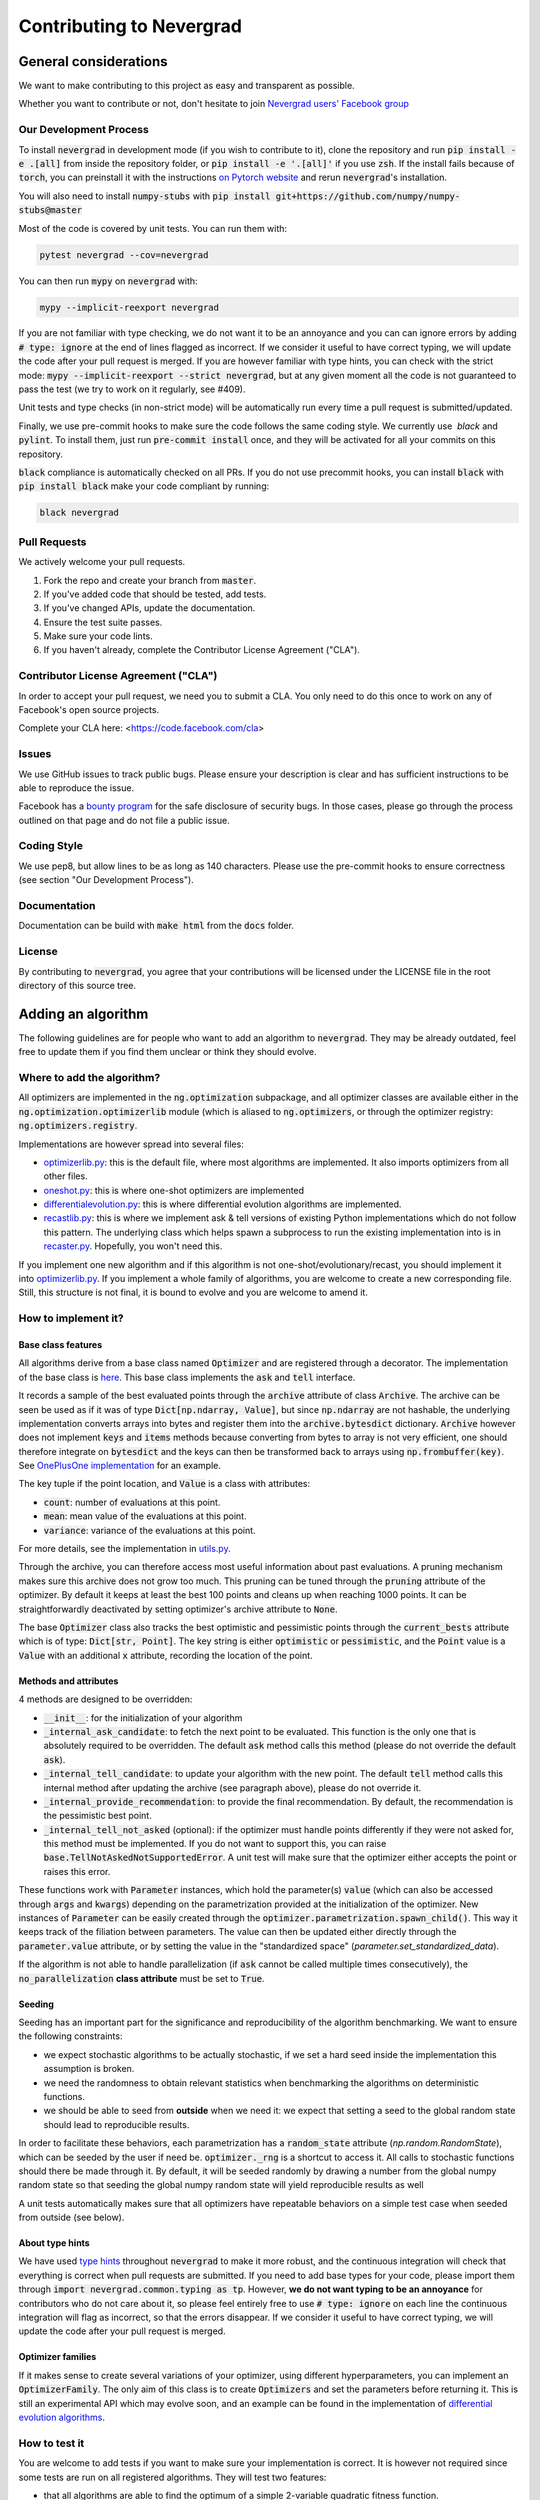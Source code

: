 Contributing to Nevergrad
#########################

General considerations
======================

We want to make contributing to this project as easy and transparent as possible.

Whether you want to contribute or not, don't hesitate to join `Nevergrad users' Facebook group <https://www.facebook.com/groups/nevergradusers/>`_


Our Development Process
-----------------------

To install :code:`nevergrad` in development mode (if you wish to contribute to it), clone the repository and run :code:`pip install -e .[all]` from inside the repository folder,
or :code:`pip install -e '.[all]'` if you use :code:`zsh`. If the install fails because of :code:`torch`, you can preinstall it with the instructions `on Pytorch website <https://pytorch.org/get-started/locally/>`_
and rerun :code:`nevergrad`'s installation.

You will also need to install :code:`numpy-stubs` with :code:`pip install git+https://github.com/numpy/numpy-stubs@master`


Most of the code is covered by unit tests. You can run them with:

.. code-block:: bash

    pytest nevergrad --cov=nevergrad

You can then run :code:`mypy` on :code:`nevergrad` with:

.. code-block:: bash

    mypy --implicit-reexport nevergrad

If you are not familiar with type checking, we do not want it to be an annoyance and you can can ignore errors by adding :code:`# type: ignore` at the end of lines flagged as incorrect.
If we consider it useful to have correct typing, we will update the code after your pull request is merged.
If you are however familiar with type hints, you can check with the strict mode: :code:`mypy --implicit-reexport --strict nevergrad`, but at any given moment all the code is not guaranteed to pass the test (we try to work on it regularly, see #409).

Unit tests and type checks (in non-strict mode) will be automatically run every time a pull request is submitted/updated.

Finally, we use pre-commit hooks to make sure the code follows the same coding style. We currently use  `black` and :code:`pylint`. To install them, just run :code:`pre-commit install` once, and they will be activated for all your commits on this repository.

:code:`black` compliance is automatically checked on all PRs. If you do not use precommit hooks, you
can install :code:`black` with :code:`pip install black` make your code compliant by running:

.. code-block:: bash

    black nevergrad


Pull Requests
-------------

We actively welcome your pull requests.

1. Fork the repo and create your branch from :code:`master`.
2. If you've added code that should be tested, add tests.
3. If you've changed APIs, update the documentation.
4. Ensure the test suite passes.
5. Make sure your code lints.
6. If you haven't already, complete the Contributor License Agreement ("CLA").

Contributor License Agreement ("CLA")
-------------------------------------

In order to accept your pull request, we need you to submit a CLA. You only need
to do this once to work on any of Facebook's open source projects.

Complete your CLA here: <https://code.facebook.com/cla>

Issues
------

We use GitHub issues to track public bugs. Please ensure your description is
clear and has sufficient instructions to be able to reproduce the issue.

Facebook has a `bounty program <https://www.facebook.com/whitehat/>`_ for the safe
disclosure of security bugs. In those cases, please go through the process
outlined on that page and do not file a public issue.

Coding Style
------------

We use pep8, but allow lines to be as long as 140 characters.
Please use the pre-commit hooks to ensure correctness (see section "Our Development Process").

Documentation
-------------

Documentation can be build with :code:`make html` from the :code:`docs` folder.

License
-------

By contributing to :code:`nevergrad`, you agree that your contributions will be licensed
under the LICENSE file in the root directory of this source tree.


Adding an algorithm
===================

The following guidelines are for people who want to add an algorithm to :code:`nevergrad`. They may be already outdated, feel free to update them if you find them unclear or think they should evolve.

Where to add the algorithm?
---------------------------

All optimizers are implemented in the :code:`ng.optimization` subpackage, and all optimizer classes are available either in the :code:`ng.optimization.optimizerlib` module (which is aliased to :code:`ng.optimizers`, or through the optimizer registry: :code:`ng.optimizers.registry`.

Implementations are however spread into several files:

- `optimizerlib.py <https://github.com/facebookresearch/nevergrad/blob/master/nevergrad/optimization/optimizerlib.py>`_: this is the default file, where most algorithms are implemented. It also imports optimizers from all other files.
- `oneshot.py <https://github.com/facebookresearch/nevergrad/blob/master/nevergrad/optimization/oneshot.py>`_: this is where one-shot optimizers are implemented
- `differentialevolution.py <https://github.com/facebookresearch/nevergrad/blob/master/nevergrad/optimization/differentialevolution.py>`_: this is where differential evolution algorithms are implemented.
- `recastlib.py <https://github.com/facebookresearch/nevergrad/blob/master/nevergrad/optimization/recastlib.py>`_: this is where we implement ask & tell versions of existing Python implementations which do not follow this pattern. The underlying class which helps spawn a subprocess to run the existing implementation into is in `recaster.py <https://github.com/facebookresearch/nevergrad/blob/master/nevergrad/optimization/recaster.py>`_. Hopefully, you won't need this.

If you implement one new algorithm and if this algorithm is not one-shot/evolutionary/recast, you should implement it into `optimizerlib.py <https://github.com/facebookresearch/nevergrad/blob/master/nevergrad/optimization/optimizerlib.py>`_. If you implement a whole family of algorithms, you are welcome to create a new corresponding file.
Still, this structure is not final, it is bound to evolve and you are welcome to amend it.


How to implement it?
--------------------

Base class features
^^^^^^^^^^^^^^^^^^^

All algorithms derive from a base class named :code:`Optimizer` and are registered through a decorator. The implementation of the base class is `here <https://github.com/facebookresearch/nevergrad/blob/master/nevergrad/optimization/base.py>`_.
This base class implements the :code:`ask` and :code:`tell` interface.

It records a sample of the best evaluated points through the :code:`archive` attribute of class :code:`Archive`.  The archive can be seen be used as if it was of type
:code:`Dict[np.ndarray, Value]`, but since :code:`np.ndarray` are not hashable, the underlying implementation converts arrays into bytes and
register them into the :code:`archive.bytesdict` dictionary. :code:`Archive` however does not implement :code:`keys` and :code:`items` methods
because converting from bytes to array is not very efficient, one should therefore integrate on :code:`bytesdict` and the keys can then be
transformed back to arrays using :code:`np.frombuffer(key)`. See
`OnePlusOne implementation <https://github.com/facebookresearch/nevergrad/blob/master/nevergrad/optimization/optimizerlib.py>`_ for an example.


The key tuple if the point location, and :code:`Value` is a class with attributes:

- :code:`count`: number of evaluations at this point.
- :code:`mean`: mean value of the evaluations at this point.
- :code:`variance`: variance of the evaluations at this point.

For more details, see the implementation in `utils.py <https://github.com/facebookresearch/nevergrad/blob/master/nevergrad/optimization/utils.py>`_.

Through the archive, you can therefore access most useful information about past evaluations. A pruning mechanism makes sure this archive does
not grow too much. This pruning can be tuned through the :code:`pruning` attribute of the optimizer.
By default it keeps at least the best 100 points and cleans up when reaching 1000 points. It can be straightforwardly deactivated by setting optimizer's archive
attribute to :code:`None`.

The base :code:`Optimizer` class also tracks the best optimistic and pessimistic points through the :code:`current_bests` attribute which is of type:
:code:`Dict[str, Point]`. The key string is either :code:`optimistic` or :code:`pessimistic`, and the :code:`Point` value is a :code:`Value` with an additional :code:`x` attribute, recording the location of the point.

Methods and attributes
^^^^^^^^^^^^^^^^^^^^^^^

4 methods are designed to be overridden:

- :code:`__init__`: for the initialization of your algorithm
- :code:`_internal_ask_candidate`: to fetch the next point to be evaluated. This function is the only one that is absolutely required to be overridden. The default :code:`ask` method calls this method (please do not override the default :code:`ask`).
- :code:`_internal_tell_candidate`: to update your algorithm with the new point. The default :code:`tell` method calls this internal method after updating the archive (see paragraph above), please do not override it.
- :code:`_internal_provide_recommendation`: to provide the final recommendation. By default, the recommendation is the pessimistic best point.
- :code:`_internal_tell_not_asked` (optional): if the optimizer must handle points differently if they were not asked for, this method must be implemented. If you do not want to support this, you can raise :code:`base.TellNotAskedNotSupportedError`. A unit test will make sure that the optimizer either accepts the point or raises this error.

These functions work with :code:`Parameter` instances, which hold the parameter(s) :code:`value` (which can also be accessed through :code:`args` and :code:`kwargs`) depending on the parametrization provided at the initialization of the optimizer.
New instances of :code:`Parameter` can be easily created through the :code:`optimizer.parametrization.spawn_child()`. This way it keeps track of the
filiation between parameters. The value can then be updated either directly through the :code:`parameter.value` attribute, or by setting
the value in the "standardized space" (`parameter.set_standardized_data`).



If the algorithm is not able to handle parallelization (if :code:`ask` cannot be called multiple times consecutively), the :code:`no_parallelization` **class attribute** must be set to :code:`True`.


Seeding
^^^^^^^

Seeding has an important part for the significance and reproducibility of the algorithm benchmarking. We want to ensure the following constraints:

- we expect stochastic algorithms to be actually stochastic, if we set a hard seed inside the implementation this assumption is broken.
- we need the randomness to obtain relevant statistics when benchmarking the algorithms on deterministic functions.
- we should be able to seed from **outside** when we need it: we expect that setting a seed to the global random state should lead to reproducible results.

In order to facilitate these behaviors, each parametrization has a :code:`random_state` attribute (`np.random.RandomState`), which can be seeded by the
user if need be. :code:`optimizer._rng` is a shortcut to access it. All calls to stochastic functions should there be made through it.
By default, it will be seeded randomly by drawing a number from the global numpy random state so
that seeding the global numpy random state will yield reproducible results as well

A unit tests automatically makes sure that all optimizers have repeatable behaviors  on a simple test case when seeded from outside (see below).


About type hints
^^^^^^^^^^^^^^^^

We have used `type hints <https://docs.python.org/3/library/typing.html>`_ throughout :code:`nevergrad` to make it more robust, and the continuous integration will check that everything is correct when pull requests are submitted.
If you need to add base types for your code, please import them through :code:`import nevergrad.common.typing as tp`.
However, **we do not want typing to be an annoyance** for contributors who do not care about it, so please feel entirely free to use :code:`# type: ignore` on each line the continuous integration will flag as incorrect, so that the errors disappear. If we consider it useful to have correct typing, we will update the code after your pull request is merged.


Optimizer families
^^^^^^^^^^^^^^^^^^

If it makes sense to create several variations of your optimizer, using different hyperparameters, you can implement an :code:`OptimizerFamily`. The only aim of this class is to create :code:`Optimizers` and set the parameters before returning it. This is still an experimental API which may evolve soon, and an example can be found in the implementation of `differential evolution algorithms <https://github.com/facebookresearch/nevergrad/blob/master/nevergrad/optimization/differentialevolution.py>`_.

How to test it
--------------

You are welcome to add tests if you want to make sure your implementation is correct. It is however not required since some tests are run on all registered algorithms. They will test two features:

- that all algorithms are able to find the optimum of a simple 2-variable quadratic fitness function.
- that running the algorithms twice after setting a seed lead to the exact same recommendation. This is useful to make sure we will get repeatability in the benchmarks.

To run these tests, you can use:

.. code-block:: bash

    pytest nevergrad/optimization/test_optimizerlib.py

The repeatability test will however crash the first time you run it, since no value for the recommendation of your algorithm exists. This is automatically added when running the tests, and if everything goes well the second time you run them, it means everything is fine. You will see in you diff that an additional line was added to a file containing all expected recommendations.

If for any reason one of this test is not suitable for your algorithm, we'll discuss this in the pull request and decide of the appropriate workaround.

How to benchmark it
-------------------

Benchmarks are implemented in two files `experiments.py <https://github.com/facebookresearch/nevergrad/blob/master/nevergrad/benchmark/experiments.py>`_ and `frozenexperiments.py <https://github.com/facebookresearch/nevergrad/blob/master/nevergrad/benchmark/frozenexperiments.py>`_.
While the former can be freely modified (benchmarks will be regularly added and removed), the latter file implements experiments which should not be modified when adding an algorithm, because they are used in tests, or for reproducibility of published results.

Providing some benchmark results along your pull requests will highlight the interest of your algorithm. It is however not required. For now, there is no standard approach for benchmarking your algorithm. You can implement your own benchmark, or copy an existing one and add your algorithm. Feel free to propose other solutions.

How benchmarks are implemented
^^^^^^^^^^^^^^^^^^^^^^^^^^^^^^

A benchmark is made of many :code:`Experiment` instances.  An :code:`Experiment` is basically the combination of a test function, and settings for the optimization (optimizer, budget, etc...).

Benchmarks are specified using a generator of :code:`Experiment` instances. See examples in `experiments.py <https://github.com/facebookresearch/nevergrad/blob/master/nevergrad/benchmark/experiments.py>`_. If you want to make sure your benchmark is perfectly reproducible, you will need to be careful of properly seeding the functions and/or the experiments.
